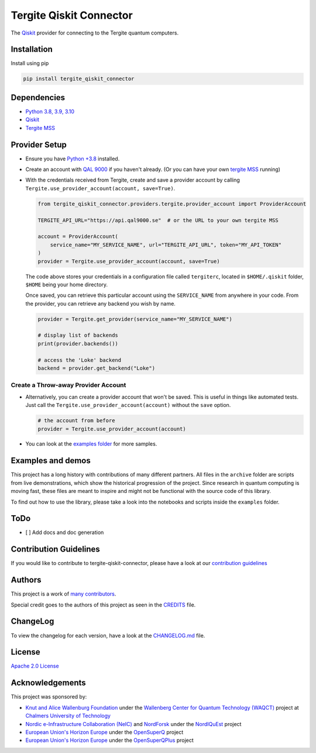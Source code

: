 Tergite Qiskit Connector
========================

|PyPI version| |license| |CI| |PyPI pyversions|

The `Qiskit <https://github.com/Qiskit/qiskit>`_ provider for connecting to the Tergite quantum computers.

Installation
------------

Install using pip

.. code:: shell

    pip install tergite_qiskit_connector

Dependencies
------------

- `Python 3.8, 3.9, 3.10 <https://www.python.org/>`_
- `Qiskit <https://github.com/Qiskit/qiskit>`_
- `Tergite MSS <https://github.com/tergite/tergite-mss>`_

Provider Setup
---------------

- Ensure you have `Python +3.8 <https://www.python.org/>`_ installed.
- Create an account with `QAL 9000 <https://www.qal9000.se/>`_ if you haven't already. (Or you can have your own `tergite MSS <https://github.com/tergite/tergite-mss>`_ running)
- With the credentials received from Tergite, create and save a provider account by calling
  ``Tergite.use_provider_account(account, save=True)``.

  .. code:: python

    from tergite_qiskit_connector.providers.tergite.provider_account import ProviderAccount

    TERGITE_API_URL="https://api.qal9000.se"  # or the URL to your own tergite MSS

    account = ProviderAccount(
        service_name="MY_SERVICE_NAME", url="TERGITE_API_URL", token="MY_API_TOKEN"
    )
    provider = Tergite.use_provider_account(account, save=True)

  The code above stores your credentials in a configuration file called ``tergiterc``, located in ``$HOME/.qiskit``
  folder, ``$HOME`` being your home directory.

  Once saved, you can retrieve this particular account using the ``SERVICE_NAME`` from anywhere in your code.
  From the provider, you can retrieve any backend you wish by name.

  .. code:: python

    provider = Tergite.get_provider(service_name="MY_SERVICE_NAME")

    # display list of backends
    print(provider.backends())

    # access the 'Loke' backend
    backend = provider.get_backend("Loke")


Create a Throw-away Provider Account
************************************

- Alternatively, you can create a provider account that won't be saved. This is useful in things like automated tests.
  Just call the ``Tergite.use_provider_account(account)`` without the ``save`` option.

  .. code:: python

    # the account from before
    provider = Tergite.use_provider_account(account)

- You can look at the `examples folder <./examples>`_ for more samples.

Examples and demos
------------------

This project has a long history with contributions of many different partners.
All files in the ``archive`` folder are scripts from live demonstrations, which show the historical progression of the project.
Since research in quantum computing is moving fast, these files are meant to inspire and might not be functional with the source code of this library.

To find out how to use the library, please take a look into the notebooks and scripts inside the ``examples`` folder.

ToDo
----

- [ ] Add docs and doc generation

Contribution Guidelines
-----------------------

If you would like to contribute to tergite-qiskit-connector, please have a look at our
`contribution guidelines <./CONTRIBUTING.rst>`_

Authors
-------

This project is a work of
`many contributors <https://github.com/tergite/tergite-qiskit-connector/graphs/contributors>`_.

Special credit goes to the authors of this project as seen in the `CREDITS <./CREDITS.rst>`_ file.

ChangeLog
---------

To view the changelog for each version, have a look at
the `CHANGELOG.md <./CHANGELOG.md>`_ file.


License
-------

`Apache 2.0 License <./LICENSE.txt>`_

Acknowledgements
----------------

This project was sponsored by:

-   `Knut and Alice Wallenburg Foundation <https://kaw.wallenberg.org/en>`_ under the `Wallenberg Center for Quantum Technology (WAQCT) <https://www.chalmers.se/en/centres/wacqt/>`_ project at `Chalmers University of Technology <https://www.chalmers.se>`_
-   `Nordic e-Infrastructure Collaboration (NeIC) <https://neic.no>`_ and `NordForsk <https://www.nordforsk.org/sv>`_ under the `NordIQuEst <https://neic.no/nordiquest/>`_ project
-   `European Union's Horizon Europe <https://research-and-innovation.ec.europa.eu/funding/funding-opportunities/funding-programmes-and-open-calls/horizon-europe_en>`_ under the `OpenSuperQ <https://cordis.europa.eu/project/id/820363>`_ project
-   `European Union's Horizon Europe <https://research-and-innovation.ec.europa.eu/funding/funding-opportunities/funding-programmes-and-open-calls/horizon-europe_en>`_ under the `OpenSuperQPlus <https://opensuperqplus.eu/>`_ project


.. |PyPI version| image:: https://badge.fury.io/py/tergite-qiskit-connector.svg
   :target: https://pypi.python.org/pypi/tergite-qiskit-connector/

.. |license| image:: https://img.shields.io/pypi/l/tergite-qiskit-connector.svg
   :target: https://pypi.python.org/pypi/tergite-qiskit-connector/

.. |CI| image:: https://github.com/tergite/tergite-qiskit-connector/actions/workflows/ci.yml/badge.svg
   :target: https://github.com/tergite/tergite-qiskit-connector/actions

.. |PyPI pyversions| image:: https://img.shields.io/pypi/pyversions/tergite-qiskit-connector.svg
   :target: https://pypi.python.org/pypi/tergite-qiskit-connector/